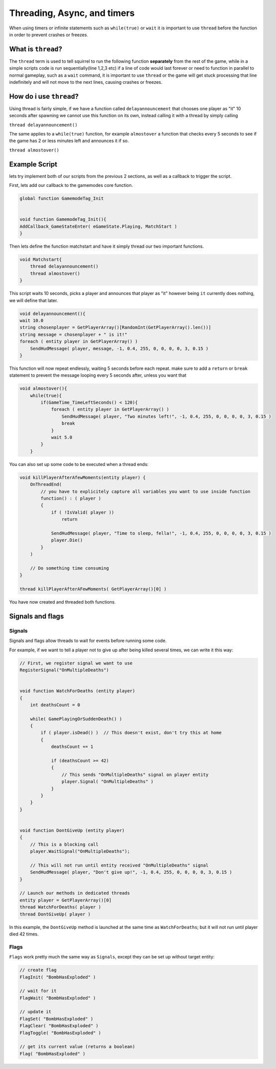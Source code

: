 Threading, Async, and timers
============================
When using timers or infinite statements such as ``while(true)`` or ``wait`` it is important to use ``thread`` before the function in order to prevent crashes or freezes.

What is ``thread``?
-------------------
The ``thread`` term is used to tell squirrel to run the following function **separately** from the rest of the game, while in a simple scripts code is run sequentially(line 1,2,3 etc)
if a line of code would last forever or need to function in parallel to normal gameplay, such as a  ``wait`` command, it is important to use ``thread`` or the game will get stuck processing that line indefinitely
and will not move to the next lines, causing crashes or freezes. 

How do i use ``thread``?
------------------------
Using thread is fairly simple, if we have a function called ``delayannouncement`` that chooses one player as "it" 10 seconds after spawning we cannot use this function on its own, instead calling it with a thread by simply calling

``thread delayannouncement()``

The same applies to a ``while(true)`` function, for example ``almostover`` a function that checks every 5 seconds to see if the game has 2 or less minutes left and announces it if so.

``thread almostover()``

Example Script
--------------
lets try implement both of our scripts from the previous 2 sections, as well as a callback to trigger the script.

First, lets add our callback to the gamemodes core function. 

.. code-block:: javascript^^

    global function GamemodeTag_Init


    void function GamemodeTag_Init(){
    AddCallback_GameStateEnter( eGameState.Playing, MatchStart )
    }

Then lets define the function matchstart and have it simply thread our two important functions.

.. code-block:: javascript

    void Matchstart{
        thread delayannouncement()
        thread almostover()
    }

This script waits 10 seconds, picks a player and announces that player as "it" however being ``it`` currently does nothing, we will define that later.

.. code-block:: javascript

    void delayannouncement(){
    wait 10.0 
    string chosenplayer = GetPlayerArray()[RandomInt(GetPlayerArray().len())]
    string message = chosenplayer + " is it!"
    foreach ( entity player in GetPlayerArray() )
        SendHudMessage( player, message, -1, 0.4, 255, 0, 0, 0, 0, 3, 0.15 )
    }

This function will now repeat endlessly, waiting 5 seconds before each repeat. make sure to add a ``return`` or ``break`` statement to prevent the message looping every 5 seconds after, unless you want that

.. code-block:: javascript

    void almostover(){
        while(true){
            if(GameTime_TimeLeftSeconds() < 120){
                foreach ( entity player in GetPlayerArray() )
                    SendHudMessage( player, "Two minutes left!", -1, 0.4, 255, 0, 0, 0, 0, 3, 0.15 )
                    break
                }
                wait 5.0
            }
        }

You can also set up some code to be executed when a thread ends:

.. code-block:: javascript

    void killPlayerAfterAfewMoments(entity player) {
        OnThreadEnd(
            // you have to explicitely capture all variables you want to use inside function
            function() : ( player )
            {
                if ( !IsValid( player ))
                    return

                SendHudMessage( player, "Time to sleep, fella!", -1, 0.4, 255, 0, 0, 0, 0, 3, 0.15 )
                player.Die()
            }
        )

        // Do something time consuming
    }

    thread killPlayerAfterAFewMoments( GetPlayerArray()[0] )


You have now created and threaded both functions.

Signals and flags
----------------------

Signals
^^^^^^^^^^

Signals and flags allow threads to wait for events before running some code.

For example, if we want to tell a player not to give up after being killed several times, we can write it this way:

.. code-block:: javascript

    // First, we register signal we want to use
    RegisterSignal("OnMultipleDeaths")


    void function WatchForDeaths (entity player) 
    {
        int deathsCount = 0

        while( GamePlayingOrSuddenDeath() )
        {
            if ( player.isDead() )  // This doesn't exist, don't try this at home
            {
                deathsCount += 1

                if (deathsCount >= 42)
                {
                    // This sends "OnMultipleDeaths" signal on player entity
                    player.Signal( "OnMultipleDeaths" )
                } 
            }
        }
    }


    void function DontGiveUp (entity player)
    {
        // This is a blocking call
        player.WaitSignal("OnMultipleDeaths");

        // This will not run until entity received "OnMultipleDeaths" signal
        SendHudMessage( player, "Don't give up!", -1, 0.4, 255, 0, 0, 0, 0, 3, 0.15 )
    }

    // Launch our methods in dedicated threads
    entity player = GetPlayerArray()[0]
    thread WatchForDeaths( player )
    thread DontGiveUp( player )

In this example, the ``DontGiveUp`` method is launched at the same time as ``WatchForDeaths``; but it will not 
run until player died 42 times.

Flags
^^^^^^^^^^

``Flags`` work pretty much the same way as ``Signals``, except they can be set up without target entity:

.. code-block:: javascript

    // create flag
    FlagInit( "BombHasExploded" )

    // wait for it
    FlagWait( "BombHasExploded" )

    // update it
    FlagSet( "BombHasExploded" )
    FlagClear( "BombHasExploded" )
    FlagToggle( "BombHasExploded" )

    // get its current value (returns a boolean)
    Flag( "BombHasExploded" )